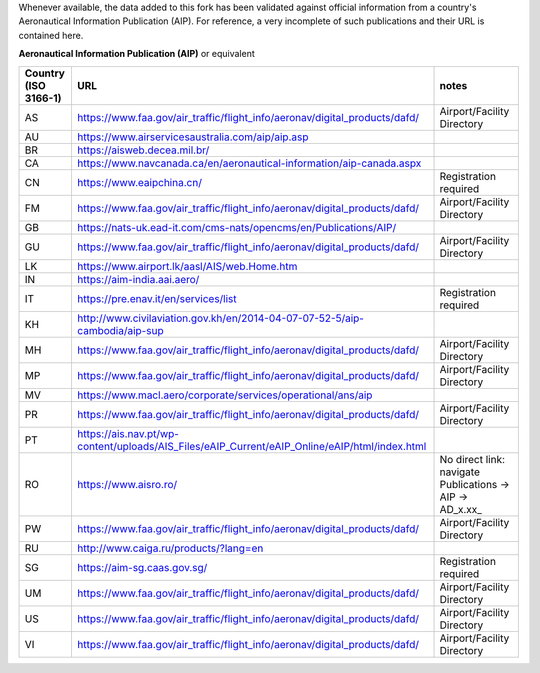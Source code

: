 Whenever available, the data added to this fork has been validated against official information from a country's
Aeronautical Information Publication (AIP). For reference, a very incomplete of such publications and their URL is
contained here.


**Aeronautical Information Publication (AIP)** or equivalent

.. list-table::
   :header-rows: 1

   * - Country (ISO 3166-1)
     - URL
     - notes
   * - AS
     - https://www.faa.gov/air_traffic/flight_info/aeronav/digital_products/dafd/
     - Airport/Facility Directory
   * - AU
     - https://www.airservicesaustralia.com/aip/aip.asp
     -
   * - BR
     - https://aisweb.decea.mil.br/
     -
   * - CA
     - https://www.navcanada.ca/en/aeronautical-information/aip-canada.aspx
     -
   * - CN
     - https://www.eaipchina.cn/
     - Registration required
   * - FM
     - https://www.faa.gov/air_traffic/flight_info/aeronav/digital_products/dafd/
     - Airport/Facility Directory
   * - GB
     - https://nats-uk.ead-it.com/cms-nats/opencms/en/Publications/AIP/
     -
   * - GU
     - https://www.faa.gov/air_traffic/flight_info/aeronav/digital_products/dafd/
     - Airport/Facility Directory
   * - LK
     - https://www.airport.lk/aasl/AIS/web.Home.htm
     -
   * - IN
     - https://aim-india.aai.aero/
     -
   * - IT
     - https://pre.enav.it/en/services/list
     - Registration required
   * - KH
     - http://www.civilaviation.gov.kh/en/2014-04-07-07-52-5/aip-cambodia/aip-sup
     -
   * - MH
     - https://www.faa.gov/air_traffic/flight_info/aeronav/digital_products/dafd/
     - Airport/Facility Directory
   * - MP
     - https://www.faa.gov/air_traffic/flight_info/aeronav/digital_products/dafd/
     - Airport/Facility Directory
   * - MV
     - https://www.macl.aero/corporate/services/operational/ans/aip
     -
   * - PR
     - https://www.faa.gov/air_traffic/flight_info/aeronav/digital_products/dafd/
     - Airport/Facility Directory
   * - PT
     - https://ais.nav.pt/wp-content/uploads/AIS_Files/eAIP_Current/eAIP_Online/eAIP/html/index.html
     -
   * - RO
     - https://www.aisro.ro/
     - No direct link: navigate Publications -> AIP -> AD_x.xx_
   * - PW
     - https://www.faa.gov/air_traffic/flight_info/aeronav/digital_products/dafd/
     - Airport/Facility Directory
   * - RU
     - http://www.caiga.ru/products/?lang=en
     -
   * - SG
     - https://aim-sg.caas.gov.sg/
     - Registration required
   * - UM
     - https://www.faa.gov/air_traffic/flight_info/aeronav/digital_products/dafd/
     - Airport/Facility Directory
   * - US
     - https://www.faa.gov/air_traffic/flight_info/aeronav/digital_products/dafd/
     - Airport/Facility Directory
   * - VI
     - https://www.faa.gov/air_traffic/flight_info/aeronav/digital_products/dafd/
     - Airport/Facility Directory
